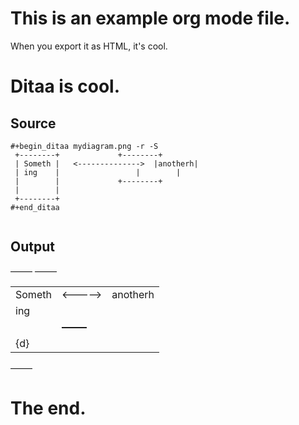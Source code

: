 #+AUTHOR: Nathan Neff
#+EMAIL:  nathan.neff@gmail.com

* This is an example org mode file.
When you export it as HTML, it's cool.

* Ditaa is cool.
** Source
: #+begin_ditaa mydiagram.png -r -S
:  +--------+   	 	  +--------+
:  | Someth |   <-------------->  |anotherh|
:  | ing    |       		  |    	   |
:  |        |	 		  +--------+
:  |        |
:  +--------+
: #+end_ditaa
:
** Output
#+begin_ditaa mydiagram.png -r -S
  +--------+   	 		  +--------+
  | Someth |   <-------------->	  |anotherh|
  | ing    |       		  |    	   |
  |        |	 		  +--------+
  |    {d} |   	       		       
  +--------+	       	       	      
       	       	       	              


#+end_ditaa

* The end.

